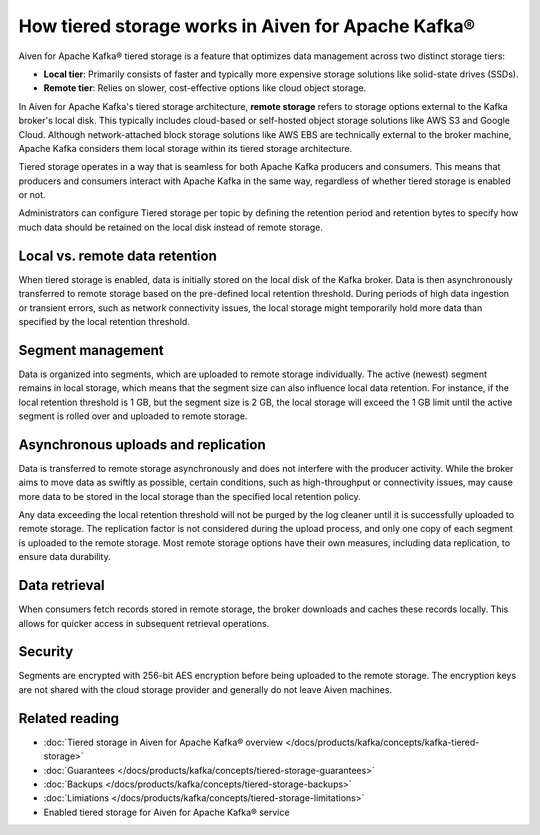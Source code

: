 How tiered storage works in Aiven for Apache Kafka®
===================================================

Aiven for Apache Kafka® tiered storage is a feature that optimizes data management across two distinct storage tiers:

* **Local tier**: Primarily consists of faster and typically more expensive storage solutions like solid-state drives (SSDs).
* **Remote tier**: Relies on slower, cost-effective options like cloud object storage.

In Aiven for Apache Kafka's tiered storage architecture, **remote storage** refers to storage options external to the Kafka broker's local disk. This typically includes cloud-based or self-hosted object storage solutions like AWS S3 and Google Cloud. Although network-attached block storage solutions like AWS EBS are technically external to the broker machine, Apache Kafka considers them local storage within its tiered storage architecture.

Tiered storage operates in a way that is seamless for both Apache Kafka producers and consumers. This means that producers and consumers interact with Apache Kafka in the same way, regardless of whether tiered storage is enabled or not. 

Administrators can configure Tiered storage per topic by defining the retention period and retention bytes to specify how much data should be retained on the local disk instead of remote storage.


Local vs. remote data retention
---------------------------------
When tiered storage is enabled, data is initially stored on the local disk of the Kafka broker. Data is then asynchronously transferred to remote storage based on the pre-defined local retention threshold. During periods of high data ingestion or transient errors, such as network connectivity issues, the local storage might temporarily hold more data than specified by the local retention threshold.

.. image:: /images/products/kafka/tiered-storage/data-retention.png
  :alt: Diagram depicting the concept of local vs. remote data retention in a tiered storage system.

Segment management
-------------------
Data is organized into segments, which are uploaded to remote storage individually. The active (newest) segment remains in local storage, which means that the segment size can also influence local data retention. For instance, if the local retention threshold is 1 GB, but the segment size is 2 GB, the local storage will exceed the 1 GB limit until the active segment is rolled over and uploaded to remote storage.


Asynchronous uploads and replication
--------------------------------------
Data is transferred to remote storage asynchronously and does not interfere with the producer activity. While the broker aims to move data as swiftly as possible, certain conditions, such as high-throughput or connectivity issues, may cause more data to be stored in the local storage than the specified local retention policy.

Any data exceeding the local retention threshold will not be purged by the log cleaner until it is successfully uploaded to remote storage.
The replication factor is not considered during the upload process, and only one copy of each segment is uploaded to the remote storage. Most remote storage options have their own measures, including data replication, to ensure data durability.


Data retrieval
-----------------
When consumers fetch records stored in remote storage, the broker downloads and caches these records locally. This allows for quicker access in subsequent retrieval operations. 


Security
--------
Segments are encrypted with 256-bit AES encryption before being uploaded to the remote storage. The encryption keys are not shared with the cloud storage provider and generally do not leave Aiven machines.




Related reading
----------------

* :doc:`Tiered storage in Aiven for Apache Kafka® overview </docs/products/kafka/concepts/kafka-tiered-storage>`
* :doc:`Guarantees </docs/products/kafka/concepts/tiered-storage-guarantees>`
* :doc:`Backups </docs/products/kafka/concepts/tiered-storage-backups>`
* :doc:`Limiations </docs/products/kafka/concepts/tiered-storage-limitations>`
* Enabled tiered storage for Aiven for Apache Kafka® service


